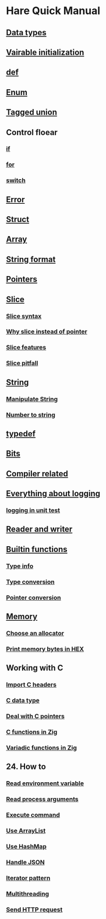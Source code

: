 * Hare Quick Manual

** [[file:chapters/data-types.org][Data types]]
** [[file:chapters/var-init.org][Vairable initialization]]
** [[file:chapters/def.org][def]]
** [[file:chapters/enum.org][Enum]]
** [[file:chapters/tagged-union.org][Tagged union]]
** Control floear
*** [[file:d-a-if.org][if]]
*** [[file:d-b-for.org][for]]
*** [[file:d-d-switch.org][switch]]
** [[file:f-error.org][Error]]
** [[file:chapters/struct.org][Struct]]
** [[file:i-array.org][Array]]
** [[file:j-string-format.org][String format]]
** [[file:k-pointer.org][Pointers]]
** [[file:l-a-slice.org][Slice]]
*** [[file:l-b-slice-syntax.org][Slice syntax]]
*** [[file:l-c-why-slice-intead-of-pointer.org][Why slice instead of pointer]]
*** [[file:l-d-slice-features.org][Slice features]]
*** [[file:l-e-slice-pitfall.org][Slice pitfall]]
** [[file:m-a-string.org][String]]
*** [[file:m-b-manipulate-string.org][Manipulate String]]
*** [[file:m-c-number-to-string.org][Number to string]]
** [[file:n-typedef.org][typedef]]
** [[file:p-bits.org][Bits]]
** [[file:chapters/compiler-related.org][Compiler related]]
** [[file:q-a-everything-about-logging.org][Everything about logging]]
*** [[file:q-b-logging-in-unit-test.org][logging in unit test]]
** [[file:r-reader-and-writer.org][Reader and writer]]
** [[file:t-a-builtin-functions.org][Builtin functions]]
*** [[file:t-b-builtin-type-info.org][Type info]]
*** [[file:t-c-builtin-type-convesion.org][Type conversion]]
*** [[file:t-d-builtin-pointer-conversion.org][Pointer conversion]]
** [[file:u-a-memory.org][Memory]]
*** [[file:u-b-choose-an-allocator.org][Choose an allocator]]
*** [[file:u-c-print-memory-in-hex.org][Print memory bytes in HEX]]
** Working with C
*** [[file:w-a-import-c-headers.org][Import C headers]]
*** [[file:w-b-c-data-type.org][C data type]]
*** [[file:w-c-deal-with-c-pointer.org][Deal with C pointers]]
*** [[file:w-d-c-function-in-zig.org][C functions in Zig]]
*** [[file:w-e-variadic-functions-in-zig.org][Variadic functions in Zig]]
** 24. How to
***  [[file:x-a-how-to-read-env.org][Read environment variable]]
***  [[file:x-b-how-to-read-process-arguments.org][Read process arguments]]
***  [[file:x-c-how-to-execute-command.org][Execute command]]
***  [[file:x-d-how-to-use-arraylist.org][Use ArrayList]]
***  [[file:x-e-how-to-use-hashmap.org][Use HashMap]]
***  [[file:x-f-how-to-handle-json.org][Handle JSON]]
***  [[file:x-g-how-to-iterator-pattern.org][Iterator pattern]]
***  [[file:x-h-how-to-use-multithreading.org][Multithreading]]
***  [[file:x-i-how-to-send-http-request.org][Send HTTP request]]
